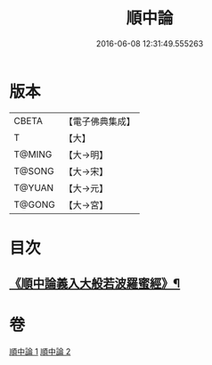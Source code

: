 #+TITLE: 順中論 
#+DATE: 2016-06-08 12:31:49.555263

* 版本
 |     CBETA|【電子佛典集成】|
 |         T|【大】     |
 |    T@MING|【大→明】   |
 |    T@SONG|【大→宋】   |
 |    T@YUAN|【大→元】   |
 |    T@GONG|【大→宮】   |

* 目次
** [[file:KR6m0003_001.txt::001-0039c6][《順中論義入大般若波羅蜜經》¶]]

* 卷
[[file:KR6m0003_001.txt][順中論 1]]
[[file:KR6m0003_002.txt][順中論 2]]

